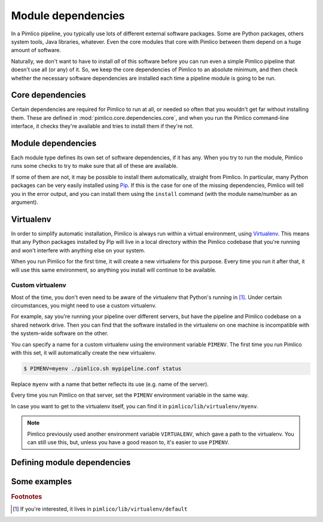 ===================
Module dependencies
===================

In a Pimlico pipeline, you typically use lots of different external software packages. Some are Python packages,
others system tools, Java libraries, whatever. Even the core modules that core with Pimlico between them
depend on a huge amount of software.

Naturally, we don't want to have to install *all* of this software before you can run even a simple Pimlico
pipeline that doesn't use all (or any) of it. So, we keep the core dependencies of Pimlico to an absolute
minimum, and then check whether the necessary software dependencies are installed each time a pipeline module
is going to be run.

Core dependencies
=================
Certain dependencies are required for Pimlico to run at all, or needed so often that you wouldn't get far without
installing them. These are defined in :mod:`pimlico.core.dependencies.core`, and when you run the Pimlico command-line
interface, it checks they're available and tries to install them if they're not.

Module dependencies
===================
Each module type defines its own set of software dependencies, if it has any. When you try to run the module,
Pimlico runs some checks to try to make sure that all of these are available.

If some of them are not, it may be possible to install them automatically, straight from Pimlico. In particular,
many Python packages can be very easily installed using `Pip <https://pypi.python.org/pypi/pip>`_. If this is
the case for one of the missing dependencies, Pimlico will tell you in the error output, and you can install
them using the ``install`` command (with the module name/number as an argument).

.. _virtualenv-for-deps:

Virtualenv
==========
In order to simplify automatic installation, Pimlico is always run within a virtual environment, using
`Virtualenv <https://virtualenv.pypa.io/en/stable/>`_. This means that any Python packages installed by Pip will
live in a local directory within the Pimlico codebase that you're running and won't interfere with anything else
on your system.

When you run Pimlico for the first time, it will create a new virtualenv for this purpose. Every time you run it
after that, it will use this same environment, so anything you install will continue to be available.

Custom virtualenv
-----------------
Most of the time, you don't even need to be aware of the virtualenv that Python's running in [#env_loc]_.
Under certain circumstances, you might need to use a custom virtualenv.

For example, say
you're running your pipeline over different servers, but have the pipeline and Pimlico codebase on a shared
network drive. Then you can find that the software installed in the virtualenv on one machine is incompatible
with the system-wide software on the other.

You can specify a name for a custom virtualenv using the environment variable ``PIMENV``. The first time
you run Pimlico with this set, it will automatically create the new virtualenv.

.. code:: sh

   $ PIMENV=myenv ./pimlico.sh mypipeline.conf status

Replace ``myenv`` with a name that better reflects its use (e.g. name of the server).

Every time you run Pimlico on that server, set the ``PIMENV`` environment variable in the same way.

In case you want to get to the virtualenv itself, you can find it in ``pimlico/lib/virtualenv/myenv``.

.. note::

   Pimlico previously used another environment variable ``VIRTUALENV``, which gave a path to the
   virtualenv. You can still use this, but, unless you have a good reason to, it's easier to use ``PIMENV``.

Defining module dependencies
============================

.. todo::

   Describe how module dependencies are defined for different types of deps

Some examples
=============

.. todo::

   Include some examples from the core modules of how deps are defined and some special cases of software fetching



.. rubric:: Footnotes

.. [#env_loc] If you're interested, it lives in ``pimlico/lib/virtualenv/default``
